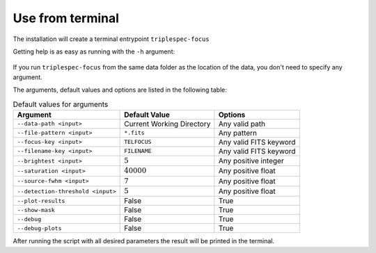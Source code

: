Use from terminal
#################

The installation will create a terminal entrypoint ``triplespec-focus``

Getting help is as easy as running with the ``-h`` argument:


.. figure:: _static/in_terminal_help.png

If you run ``triplespec-focus`` from the same data folder as the location of the data, you don't need to specify any
argument.

The arguments, default values and options are listed in the following table:

.. table:: Default values for arguments

  ====================================== ============================ ========================
        Argument                              Default Value               Options
  ====================================== ============================ ========================
   ``--data-path <input>``                Current Working Directory    Any valid path
   ``--file-pattern <input>``             ``*.fits``                   Any pattern
   ``--focus-key <input>``                ``TELFOCUS``                 Any valid FITS keyword
   ``--filename-key <input>``             ``FILENAME``                 Any valid FITS keyword
   ``--brightest <input>``                :math:`5`                    Any positive integer
   ``--saturation <input>``               :math:`40000`                Any positive float
   ``--source-fwhm <input>``              :math:`7`                    Any positive float
   ``--detection-threshold <input>``      :math:`5`                    Any positive float
   ``--plot-results``                     False                        True
   ``--show-mask``                        False                        True
   ``--debug``                            False                        True
   ``--debug-plots``                      False                        True
  ====================================== ============================ ========================


After running the script with all desired parameters the result will be printed in the terminal.
